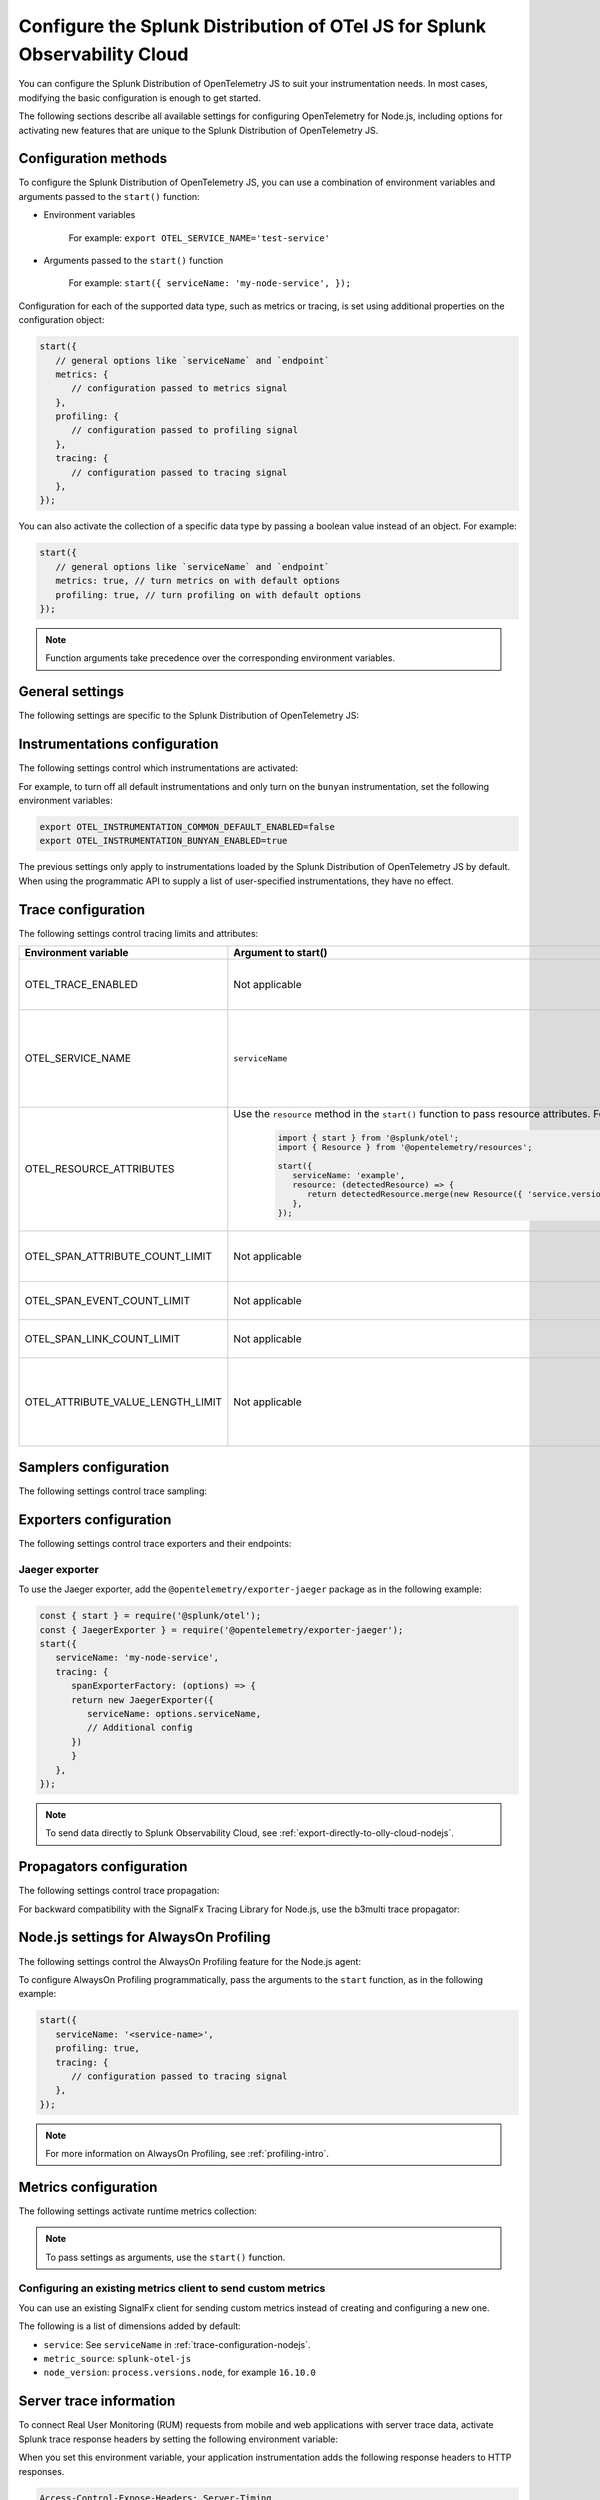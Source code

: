 .. _advanced-nodejs-otel-configuration-3x:

***************************************************************************
Configure the Splunk Distribution of OTel JS for Splunk Observability Cloud
***************************************************************************

.. meta::
   :description: Configure the Splunk Distribution of OpenTelemetry JS to suit your instrumentation needs, like correlating traces with logs, activating exporters, and more.

You can configure the Splunk Distribution of OpenTelemetry JS to suit your instrumentation needs. In most cases, modifying the basic configuration is enough to get started.

The following sections describe all available settings for configuring OpenTelemetry for Node.js, including options for activating new features that are unique to the Splunk Distribution of OpenTelemetry JS.

.. _configuration-methods-nodejs-3x:

Configuration methods
===========================================================

To configure the Splunk Distribution of OpenTelemetry JS, you can use a combination of environment variables and arguments passed to the ``start()`` function:

- Environment variables

   For example: ``export OTEL_SERVICE_NAME='test-service'``

- Arguments passed to the ``start()`` function

   For example: ``start({ serviceName: 'my-node-service', });``

Configuration for each of the supported data type, such as metrics or tracing, is set using additional properties on the configuration object:

.. code-block:: javascript

   start({
      // general options like `serviceName` and `endpoint`
      metrics: {
         // configuration passed to metrics signal
      },
      profiling: {
         // configuration passed to profiling signal
      },
      tracing: {
         // configuration passed to tracing signal
      },
   });

You can also activate the collection of a specific data type by passing a boolean value instead of an object. For example:

.. code-block:: javascript

   start({
      // general options like `serviceName` and `endpoint`
      metrics: true, // turn metrics on with default options
      profiling: true, // turn profiling on with default options
   });

.. note:: Function arguments take precedence over the corresponding environment variables.

.. _main-nodejs-agent-settings-3x:

General settings
=========================================================================

The following settings are specific to the Splunk Distribution of OpenTelemetry JS:

.. raw:: html

    <div class="instrumentation" section="settings" group="category" filter="general" url="https://raw.githubusercontent.com/splunk/o11y-gdi-metadata/main/apm/splunk-otel-js/metadata.yaml" data-renaming='{"keys": "Identifier", "description": "Description", "instrumented_components": "Components", "signals": "Signals", "env": "Environment variable", "default": "Default", "type": "Type", "property": "Argument to start()"}'></div>

.. _instrumentation-configuration-nodejs-3x:

Instrumentations configuration
=======================================================

The following settings control which instrumentations are activated:

.. raw:: html

    <div class="instrumentation" section="settings" group="category" filter="instrumentation" url="https://raw.githubusercontent.com/splunk/o11y-gdi-metadata/main/apm/splunk-otel-js/metadata.yaml" data-renaming='{"keys": "Identifier", "description": "Description", "instrumented_components": "Components", "signals": "Signals", "env": "Environment variable", "default": "Default", "type": "Type", "property": "Argument to start()"}'></div>

For example, to turn off all default instrumentations and only turn on the ``bunyan`` instrumentation, set the following environment variables:

.. code-block:: shell

   export OTEL_INSTRUMENTATION_COMMON_DEFAULT_ENABLED=false
   export OTEL_INSTRUMENTATION_BUNYAN_ENABLED=true

The previous settings only apply to instrumentations loaded by the Splunk Distribution of OpenTelemetry JS by default. When using the programmatic API to supply a list of user-specified instrumentations, they have no effect.


.. _trace-configuration-nodejs-3x:

Trace configuration
=======================================================

The following settings control tracing limits and attributes:

.. list-table::
   :header-rows: 1

   * - Environment variable
     - Argument to start()
     - Description
   * - OTEL_TRACE_ENABLED
     -  Not applicable
     - Activates tracer creation and autoinstrumentation. Default value is ``true``.
   * - OTEL_SERVICE_NAME
     - ``serviceName``
     - Name of the service or application you're instrumenting. Takes precedence over the service name defined in the ``OTEL_RESOURCE_ATTRIBUTES`` variable.
   * - OTEL_RESOURCE_ATTRIBUTES
     - Use the ``resource`` method in the ``start()`` function to pass resource attributes. For example, 

         .. code-block:: js

            import { start } from '@splunk/otel';
            import { Resource } from '@opentelemetry/resources';

            start({
               serviceName: 'example',
               resource: (detectedResource) => {
                  return detectedResource.merge(new Resource({ 'service.version': '0.2.0' }));
               },
            });
     - Comma-separated list of resource attributes added to every reported span. For example, ``key1=val1,key2=val2``.
   * - OTEL_SPAN_ATTRIBUTE_COUNT_LIMIT
     - Not applicable
     - Maximum number of attributes per span. Default value is unlimited.
   * - OTEL_SPAN_EVENT_COUNT_LIMIT
     - Not applicable
     - Maximum number of events per span. Default value is unlimited.
   * - OTEL_SPAN_LINK_COUNT_LIMIT
     - Not applicable
     - Maximum number of links per span. Default value is ``1000``.
   * - OTEL_ATTRIBUTE_VALUE_LENGTH_LIMIT
     - Not applicable
     - Maximum length of strings for attribute values. Values larger than the limit are truncated. Default value is ``12000``. Empty values are treated as infinity.


.. _trace-sampling-settings-nodejs-3x:

Samplers configuration
===============================================================

The following settings control trace sampling:

.. list-table::
   :header-rows: 1
   :widths: 30 70
   :width: 100%

   * - Environment variable
     - Description
     - Default value
   * - OTEL_TRACES_SAMPLER
     - Sampler to use. The default value is ``parentbased_always_on``. Possible values are: ``always_on``, ``always_off``, ``parentbased_always_on``, ``parentbased_always_off``, ``traceidratio``, ``parentbased_traceidratio``. See :new-page:`Built-in samplers <https://github.com/open-telemetry/opentelemetry-js/blob/main/packages/opentelemetry-sdk-trace-base/README.md#built-in-samplers>` in the official OpenTelemetry documentation for more information.
     - ``always_on``
   * - OTEL_TRACES_SAMPLER_ARG
     - Semicolon-separated list of rules for the ``rules`` sampler. For example, when setting the sampler to ``parentbased_traceidratio`` you can set the ratio using a number in the 0 to 1 range: |br| |br| ``OTEL_TRACES_SAMPLER_ARG=0.25``.
     - `` ``


.. _trace-exporters-settings-nodejs-3x:

Exporters configuration
===============================================================

The following settings control trace exporters and their endpoints:

.. raw:: html

    <div class="instrumentation" section="settings" group="category" filter="exporter" url="https://raw.githubusercontent.com/splunk/o11y-gdi-metadata/main/apm/splunk-otel-js/metadata.yaml" data-renaming='{"keys": "Identifier", "description": "Description", "instrumented_components": "Components", "signals": "Signals", "env": "Environment variable", "default": "Default", "type": "Type", "property": "Argument to start()"}'></div>

.. _jaeger-exporter-nodejs-3x:

Jaeger exporter
-------------------

To use the Jaeger exporter, add the ``@opentelemetry/exporter-jaeger`` package as in the following example:

.. code-block:: js

   const { start } = require('@splunk/otel');
   const { JaegerExporter } = require('@opentelemetry/exporter-jaeger');
   start({
      serviceName: 'my-node-service',
      tracing: {
         spanExporterFactory: (options) => {
         return new JaegerExporter({
            serviceName: options.serviceName,
            // Additional config
         })
         }
      },
   });

.. note:: To send data directly to Splunk Observability Cloud, see :ref:`export-directly-to-olly-cloud-nodejs`.

.. _trace-propagation-configuration-nodejs-3x:

Propagators configuration
=======================================================

The following settings control trace propagation:

.. raw:: html

    <div class="instrumentation" section="settings" group="category" filter="propagator" url="https://raw.githubusercontent.com/splunk/o11y-gdi-metadata/main/apm/splunk-otel-js/metadata.yaml" data-renaming='{"keys": "Identifier", "description": "Description", "instrumented_components": "Components", "signals": "Signals", "env": "Environment variable", "default": "Default", "type": "Type", "property": "Argument to start()"}'></div>

For backward compatibility with the SignalFx Tracing Library for Node.js, use the b3multi trace propagator:

.. tabs::

   .. code-tab:: shell Linux

      export OTEL_PROPAGATORS=b3multi

   .. code-tab:: shell Windows PowerShell

      $env:OTEL_PROPAGATORS=b3multi

.. _profiling-configuration-nodejs-3x:

Node.js settings for AlwaysOn Profiling
===============================================

The following settings control the AlwaysOn Profiling feature for the Node.js agent:

.. raw:: html

    <div class="instrumentation" section="settings" group="category" filter="profiler" url="https://raw.githubusercontent.com/splunk/o11y-gdi-metadata/main/apm/splunk-otel-js/metadata.yaml" data-renaming='{"keys": "Identifier", "description": "Description", "instrumented_components": "Components", "signals": "Signals", "env": "Environment variable", "default": "Default", "type": "Type", "property": "Argument to start()"}'></div>

To configure AlwaysOn Profiling programmatically, pass the arguments to the ``start`` function, as in the following example:

.. code-block:: javascript

   start({
      serviceName: '<service-name>',
      profiling: true,
      tracing: {
         // configuration passed to tracing signal
      },
   });

.. note:: For more information on AlwaysOn Profiling, see :ref:`profiling-intro`.

.. _metrics-configuration-nodejs-3x:

Metrics configuration
===============================================================

The following settings activate runtime metrics collection:

.. raw:: html

    <div class="instrumentation" section="settings" group="category" filter="metrics" url="https://raw.githubusercontent.com/splunk/o11y-gdi-metadata/main/apm/splunk-otel-js/metadata.yaml" data-renaming='{"keys": "Identifier", "description": "Description", "instrumented_components": "Components", "signals": "Signals", "env": "Environment variable", "default": "Default", "type": "Type", "property": "Argument to start()"}'></div>

.. note:: To pass settings as arguments, use the ``start()`` function.

Configuring an existing metrics client to send custom metrics
---------------------------------------------------------------------

You can use an existing SignalFx client for sending custom metrics instead of creating and configuring a new one.

The following is a list of dimensions added by default:

- ``service``: See ``serviceName`` in :ref:`trace-configuration-nodejs`.
- ``metric_source``: ``splunk-otel-js``
- ``node_version``: ``process.versions.node``, for example ``16.10.0``

.. _server-trace-information-nodejs-3x:

Server trace information
==============================================

To connect Real User Monitoring (RUM) requests from mobile and web applications with server trace data, activate Splunk trace response headers by setting the following environment variable:

.. tabs::

   .. code-tab:: shell Linux

      export SPLUNK_TRACE_RESPONSE_HEADER_ENABLED=true

   .. code-tab:: shell Windows PowerShell

      $env:SPLUNK_TRACE_RESPONSE_HEADER_ENABLED=true

When you set this environment variable, your application instrumentation adds the following response headers to HTTP responses.

.. code-block::

   Access-Control-Expose-Headers: Server-Timing
   Server-Timing: traceparent;desc="00-<serverTraceId>-<serverSpanId>-01"

The ``Server-Timing`` header contains the ``traceId`` and ``spanId`` in ``traceparent`` format. For more information, see the Server-Timing and traceparent documentation on the W3C website.
